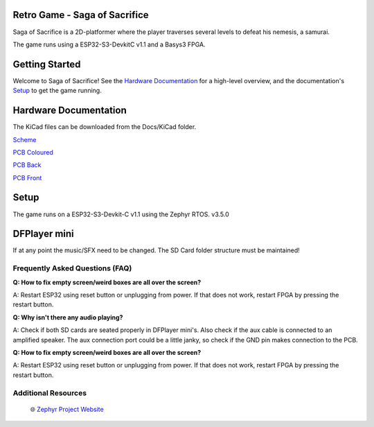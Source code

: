 
Retro Game - Saga of Sacrifice
******************************

.. raw:: html

   <a href="https://github.com/dinordi/RetroGame/">
     <p align="center">
       <picture>
         <source media="(prefers-color-scheme: dark)" srcset="images/readme/player.png">
         <source media="(prefers-color-scheme: light)" srcset="images/readme/player.png">
         <img src="images/readme/player.png">
       </picture>
     </p>
   </a>


Saga of Sacrifice is a 2D-platformer where the player traverses several levels to defeat his nemesis, a samurai.

The game runs using a ESP32-S3-DevkitC v1.1 and a Basys3 FPGA.


Getting Started
***************

Welcome to Saga of Sacrifice! See the `Hardware Documentation`_ for a high-level overview,
and the documentation's `Setup`_ to get the game running.

.. start_include_here

.. _project-resources:

Hardware Documentation
**********************

The KiCad files can be downloaded from the Docs/KiCad folder.

`Scheme <https://github.com/dinordi/RetroGame/blob/main/Docs/KiCad/images/retrogame.pdf>`_

`PCB Coloured <https://github.com/dinordi/RetroGame/blob/main/Docs/KiCad/images/retrogame-brd.svg>`_

`PCB Back <https://github.com/dinordi/RetroGame/blob/main/Docs/KiCad/images/PCBAchter.pdf>`_

`PCB Front <https://github.com/dinordi/RetroGame/blob/main/Docs/KiCad/images/PCBVoor.pdf>`_

+------------------+----------------------------------+
| GPIO pin         | Function                     |
+==================+==================================+
| GPIO 6           | Joystick left                     |
+------------------+----------------------------------+
| GPIO 4           | Joystick right                  |
+------------------+----------------------------------+
| GPIO 7           | Joystick up                     |
+------------------+----------------------------------+
| GPIO 5           | Joystick down                     |
+------------------+----------------------------------+
| GPIO 16           | Green button                     |
+------------------+----------------------------------+
| GPIO 15           | Red button                     |
+------------------+----------------------------------+
| GPIO 9           | Black button                     |
+------------------+----------------------------------+

Setup
*****

The game runs on a ESP32-S3-Devkit-C v1.1 using the Zephyr RTOS. v3.5.0

DFPlayer mini
*************

If at any point the music/SFX need to be changed. The SD Card folder structure must be maintained!

Frequently Asked Questions (FAQ)
---------------------------------

**Q: How to fix empty screen/weird boxes are all over the screen?**

A: Restart ESP32 using reset button or unplugging from power. If that does not work, restart FPGA by pressing the restart button.

**Q: Why isn't there any audio playing?**

A: Check if both SD cards are seated properly in DFPlayer mini's. Also check if the aux cable is connected to an amplified speaker.
The aux connection port could be a little janky, so check if the GND pin makes connection to the PCB.

**Q: How to fix empty screen/weird boxes are all over the screen?**

A: Restart ESP32 using reset button or unplugging from power. If that does not work, restart FPGA by pressing the restart button.

Additional Resources
--------------------
  | 🌐 `Zephyr Project Website`_

.. _Zephyr Project Website: https://www.zephyrproject.org

.. _Hardware Documentation: https://github.com/dinordi/RetroGame/tree/main/Docs/
.. _Getting Started Guide: https://github.com/dinordi/RetroGame/tree/main/Docs/
.. _FAQ: https://github.com/dinordi/RetroGame/tree/main/Docs/
